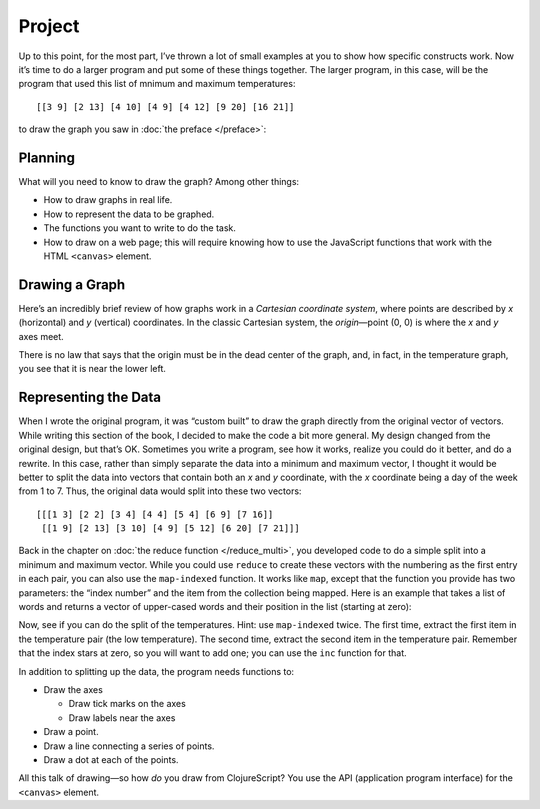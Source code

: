..  Copyright © J David Eisenberg
.. |---| unicode:: U+2014  .. em dash, trimming surrounding whitespace
   :trim:

Project
'''''''''
  
Up to this point, for the most part, I’ve thrown a lot of small examples at you to show how specific constructs work. Now it’s time to do a larger program and put some of these things together. The larger program, in this case, will be the program that used this list of mnimum and maximum temperatures::
  
  [[3 9] [2 13] [4 10] [4 9] [4 12] [9 20] [16 21]]

to draw the graph you saw in :doc:`the preface </preface>`:
  
.. image:: images/temperature_graph.png
  :alt: Line graph showing max temperature as red line and min temperature as blue line

  
Planning
============

What will you need to know to draw the graph? Among other things:
  
* How to draw graphs in real life.
* How to represent the data to be graphed.
* The functions you want to write to do the task.
* How to draw on a web page; this will require knowing how to use the JavaScript functions that work with the HTML ``<canvas>`` element.

Drawing a Graph
=================

Here’s an incredibly brief review of how graphs work in a *Cartesian coordinate system*, where points are described by *x* (horizontal) and *y* (vertical) coordinates. In the classic Cartesian system, the *origin* |---| point (0, 0) is where the *x* and *y* axes meet.

.. image:: images/graphing/cartesian.png
  :alt: X and Y axes labeled, with (0,0) highlighted

There is no law that says that the origin must be in the dead center of the graph, and, in fact, in the temperature graph, you see that it is near the lower left.

Representing the Data
===========================

When I wrote the original program, it was “custom built” to draw the graph directly from the original vector of vectors. While writing this section of the book, I decided to make the code a bit more general. My design changed from the original design, but that’s OK. Sometimes you write a program, see how it works, realize you could do it better, and do a rewrite.  In this case, rather than simply separate the data into a minimum and maximum vector, I thought it would be better to split the data into vectors that contain both an *x* and *y* coordinate, with the *x* coordinate being a day of the week from 1 to 7. Thus, the original data would split into these two vectors::
  
  [[[1 3] [2 2] [3 4] [4 4] [5 4] [6 9] [7 16]]
   [[1 9] [2 13] [3 10] [4 9] [5 12] [6 20] [7 21]]]

Back in the chapter on :doc:`the reduce function </reduce_multi>`, you developed code to do a simple split into a minimum and maximum vector. While you could use ``reduce`` to create these vectors with the numbering as the first entry in each pair, you can also use the ``map-indexed`` function. It works like ``map``, except that the function you provide has two parameters: the “index number” and the item from the collection being mapped. Here is an example that takes a list of words and returns a vector of upper-cased words and their position in the list (starting at zero):

.. activecode:: map_indexed_example
    :language: clojurescript

    (defn counted-upper [index item]
      (vector index (.toUpperCase item)))
      
    (map-indexed counted-upper ["Cat" "DoG" "birD"])
    
Now, see if you can do the split of the temperatures. Hint: use ``map-indexed`` twice. The first time, extract the first item in the temperature pair (the low temperature). The second time, extract the second item in the temperature pair. Remember that the index stars at zero, so you will want to add one; you can use the ``inc`` function for that.

.. container:: full_width

        .. tabbed:: q1

            .. tab:: Question

                .. activecode:: split_indexed_question
                   :language: clojurescript

                   (def temperatures [[3 9] [2 13] [4 10] [4 9] [4 12] [9 20] [16 21]])
                   
                   (defn splitter[data]
                     ; your code here
                     )
                     
                   (splitter temperatures)

            .. tab:: Answer

                .. activecode:: split_indexed_answer
                   :language: clojurescript
                   
                   (def temperatures [[3 9] [2 13] [4 10] [4 9] [4 12] [9 20] [16 21]])
                   
                   (defn index-min [index temperature-pair]
                     [(inc index) (first temperature-pair)])
                        
                   (defn index-max [index temperature-pair]
                     [(inc index) (last temperature-pair)])
                        
                   (defn splitter [data]
                     [(into [] (map-indexed index-min data))
                      (into [] (map-indexed index-max data))])
                        
                   (splitter temperatures)

In addition to splitting up the data, the program needs functions to:
  
* Draw the axes

  - Draw tick marks on the axes
  - Draw labels near the axes

* Draw a point.
* Draw a line connecting a series of points.
* Draw a dot at each of the points.

All this talk of drawing |---| so how *do* you draw from ClojureScript? You use the API (application program interface) for the ``<canvas>`` element.
